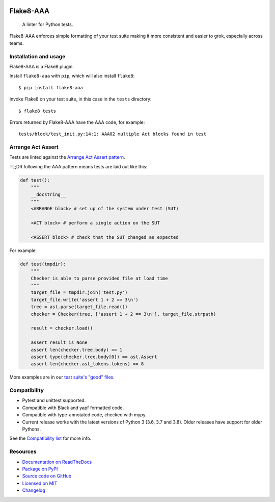 .. image:: https://img.shields.io/travis/com/jamescooke/flake8-aaa/master.svg
    :target: https://travis-ci.com/jamescooke/flake8-aaa/branches
    :alt: Travis build

.. image:: https://img.shields.io/readthedocs/flake8-aaa.svg
    :alt: Read the Docs
    :target: https://flake8-aaa.readthedocs.io/

.. image:: https://img.shields.io/pypi/v/flake8-aaa.svg
    :alt: PyPI
    :target: https://pypi.org/project/flake8-aaa/

.. image:: https://img.shields.io/pypi/pyversions/flake8-aaa.svg
    :alt: PyPI - Python Version
    :target: https://pypi.org/project/flake8-aaa/

.. image:: https://img.shields.io/github/license/jamescooke/flake8-aaa.svg
    :alt: flake8-aaa is licensed under the MIT License
    :target: https://github.com/jamescooke/flake8-aaa/blob/master/LICENSE


Flake8-AAA
==========

    A linter for Python tests.

Flake8-AAA enforces simple formatting of your test suite making it more
consistent and easier to grok, especially across teams.

Installation and usage
----------------------

Flake8-AAA is a Flake8 plugin.

Install ``flake8-aaa`` with ``pip``, which will also install ``flake8``::

    $ pip install flake8-aaa

Invoke Flake8 on your test suite, in this case in the ``tests`` directory::

    $ flake8 tests

Errors returned by Flake8-AAA have the AAA code, for example::

    tests/block/test_init.py:14:1: AAA02 multiple Act blocks found in test

Arrange Act Assert
------------------

Tests are linted against the `Arrange Act Assert pattern
<http://jamescooke.info/arrange-act-assert-pattern-for-python-developers.html>`_.

TL;DR following the AAA pattern means tests are laid out like this:

.. code-block:: python

    def test():
        """
        __docstring__
        """
        <ARRANGE block> # set up of the system under test (SUT)
 
        <ACT block> # perform a single action on the SUT
 
        <ASSERT block> # check that the SUT changed as expected

For example:

.. code-block:: python

    def test(tmpdir):
        """
        Checker is able to parse provided file at load time
        """
        target_file = tmpdir.join('test.py')
        target_file.write('assert 1 + 2 == 3\n')
        tree = ast.parse(target_file.read())
        checker = Checker(tree, ['assert 1 + 2 == 3\n'], target_file.strpath)

        result = checker.load()

        assert result is None
        assert len(checker.tree.body) == 1
        assert type(checker.tree.body[0]) == ast.Assert
        assert len(checker.ast_tokens.tokens) == 8

More examples are in our `test suite's "good" files
<https://github.com/jamescooke/flake8-aaa/tree/master/examples/good>`_.


Compatibility
-------------

* Pytest and unittest supported.

* Compatible with Black and yapf formatted code.

* Compatible with type-annotated code, checked with mypy.

* Current release works with the latest versions of Python 3 (3.6, 3.7 and
  3.8). Older releases have support for older Pythons.

See the `Compatibility list
<https://flake8-aaa.readthedocs.io/en/stable/compatibility.html>`_ for more
info.


Resources
---------

* `Documentation on ReadTheDocs <https://flake8-aaa.readthedocs.io/>`_

* `Package on PyPI <https://pypi.org/project/flake8-aaa/>`_

* `Source code on GitHub <https://github.com/jamescooke/flake8-aaa>`_

* `Licensed on MIT <https://github.com/jamescooke/flake8-aaa/blob/master/LICENSE>`_

* `Changelog <https://github.com/jamescooke/flake8-aaa/blob/master/CHANGELOG.rst>`_
